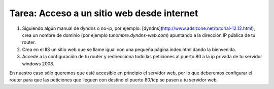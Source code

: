 Tarea: Acceso a un sitio web desde internet
===========================================

1. Siguiendo algún manual de dyndns o no-ip, por ejemplo: [dyndns](http://www.adslzone.net/tutorial-12.12.html), crea un nombre de dominio (por ejemplo *tunombre.dyndns-web.com*) apuntando a la dirección IP pública de tu router.

2. Crea en el IIS un sitio web que se llame igual con una pequeña página index.html dando la bienvenida.

3. Accede a la configuración de tu router y redirecciona todo las peticiones al puerto 80 a la ip privada de tu servidor windows 2008.

En nuestro caso sólo queremos que esté accesible en principio el servidor web, por lo que deberemos configurar el router para que las peticiones que lleguen con destino el puerto 80/tcp se pasen a tu servidor web.